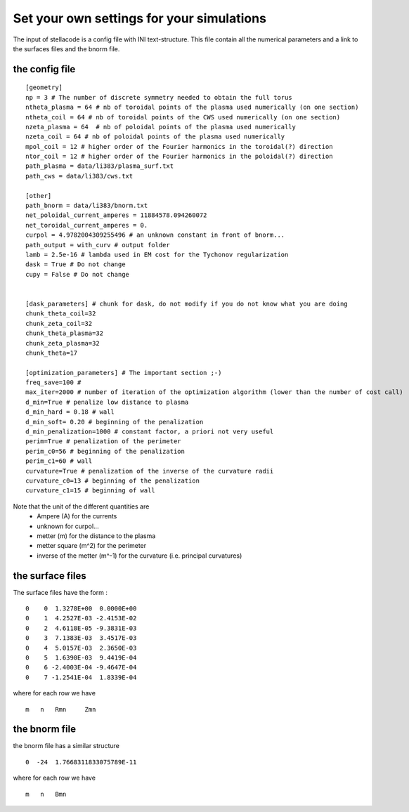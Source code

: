 Set your own settings for your simulations
=============================================
The input of stellacode is a config file with INI text-structure.
This file contain all the numerical parameters and a link to the surfaces files and the bnorm file.

the config file
-----------------
::

    [geometry]
    np = 3 # The number of discrete symmetry needed to obtain the full torus
    ntheta_plasma = 64 # nb of toroidal points of the plasma used numerically (on one section)
    ntheta_coil = 64 # nb of toroidal points of the CWS used numerically (on one section)
    nzeta_plasma = 64  # nb of poloidal points of the plasma used numerically
    nzeta_coil = 64 # nb of poloidal points of the plasma used numerically
    mpol_coil = 12 # higher order of the Fourier harmonics in the toroidal(?) direction
    ntor_coil = 12 # higher order of the Fourier harmonics in the poloidal(?) direction
    path_plasma = data/li383/plasma_surf.txt
    path_cws = data/li383/cws.txt

    [other]
    path_bnorm = data/li383/bnorm.txt
    net_poloidal_current_amperes = 11884578.094260072
    net_toroidal_current_amperes = 0.
    curpol = 4.9782004309255496 # an unknown constant in front of bnorm...
    path_output = with_curv # output folder
    lamb = 2.5e-16 # lambda used in EM cost for the Tychonov regularization
    dask = True # Do not change
    cupy = False # Do not change


    [dask_parameters] # chunk for dask, do not modify if you do not know what you are doing
    chunk_theta_coil=32
    chunk_zeta_coil=32
    chunk_theta_plasma=32
    chunk_zeta_plasma=32
    chunk_theta=17

    [optimization_parameters] # The important section ;-)
    freq_save=100 #
    max_iter=2000 # number of iteration of the optimization algorithm (lower than the number of cost call)
    d_min=True # penalize low distance to plasma
    d_min_hard = 0.18 # wall
    d_min_soft= 0.20 # beginning of the penalization
    d_min_penalization=1000 # constant factor, a priori not very useful
    perim=True # penalization of the perimeter
    perim_c0=56 # beginning of the penalization
    perim_c1=60 # wall
    curvature=True # penalization of the inverse of the curvature radii
    curvature_c0=13 # beginning of the penalization
    curvature_c1=15 # beginning of wall

Note that the unit of the different quantities are
    - Ampere (A) for the currents
    - unknown for curpol...
    - metter (m) for the distance to the plasma
    - metter square (m^2) for the perimeter
    - inverse of the metter (m^-1) for the curvature (i.e. principal curvatures)

the surface files
-----------------
The surface files have the form :
::

    0    0  1.3278E+00  0.0000E+00
    0    1  4.2527E-03 -2.4153E-02
    0    2  4.6118E-05 -9.3831E-03
    0    3  7.1383E-03  3.4517E-03
    0    4  5.0157E-03  2.3650E-03
    0    5  1.6390E-03  9.4419E-04
    0    6 -2.4003E-04 -9.4647E-04
    0    7 -1.2541E-04  1.8339E-04

where for each row we have
::

    m   n   Rmn     Zmn

the bnorm file
-----------------
the bnorm file has a similar structure
::

    0  -24  1.7668311833075789E-11

where for each row we have
::

    m   n   Bmn